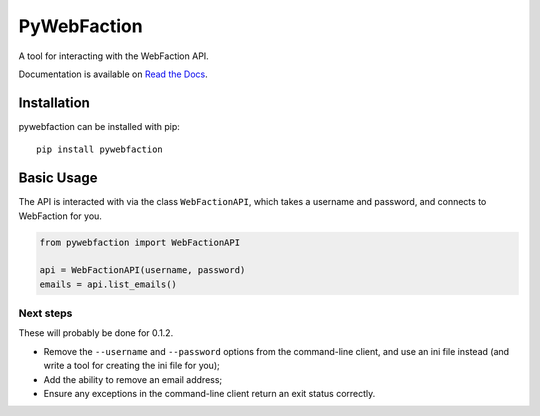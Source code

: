 ===============================
PyWebFaction
===============================

A tool for interacting with the WebFaction API.

Documentation is available on `Read the Docs
<http://pywebfaction.readthedocs.org/>`_.

Installation
------------

pywebfaction can be installed with pip::

    pip install pywebfaction

Basic Usage
-----------

The API is interacted with via the class ``WebFactionAPI``, which
takes a username and password, and connects to WebFaction for you.

.. code-block:: python

    from pywebfaction import WebFactionAPI

    api = WebFactionAPI(username, password)
    emails = api.list_emails()

Next steps
^^^^^^^^^^

These will probably be done for 0.1.2.

* Remove the ``--username`` and ``--password`` options from the
  command-line client, and use an ini file instead (and write a tool
  for creating the ini file for you);
* Add the ability to remove an email address;
* Ensure any exceptions in the command-line client return an exit
  status correctly.
